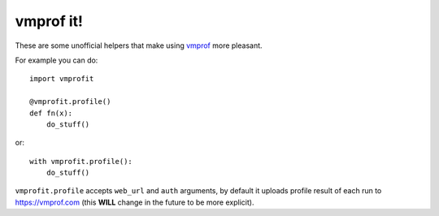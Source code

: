 vmprof it!
----------

.. image:: https://img.shields.io/pypi/v/vmprofit.svg
   :target: https://pypi.python.org/pypi/vmprofit
   :alt: PyPI Version

These are some unofficial helpers that make using
`vmprof <https://vmprof.readthedocs.io/en/latest/>`_ more pleasant.

For example you can do::

    import vmprofit

    @vmprofit.profile()
    def fn(x):
        do_stuff()


or::

    with vmprofit.profile():
        do_stuff()


``vmprofit.profile`` accepts ``web_url`` and ``auth`` arguments,
by default it uploads profile result of each run to https://vmprof.com
(this **WILL** change in the future to be more explicit).
